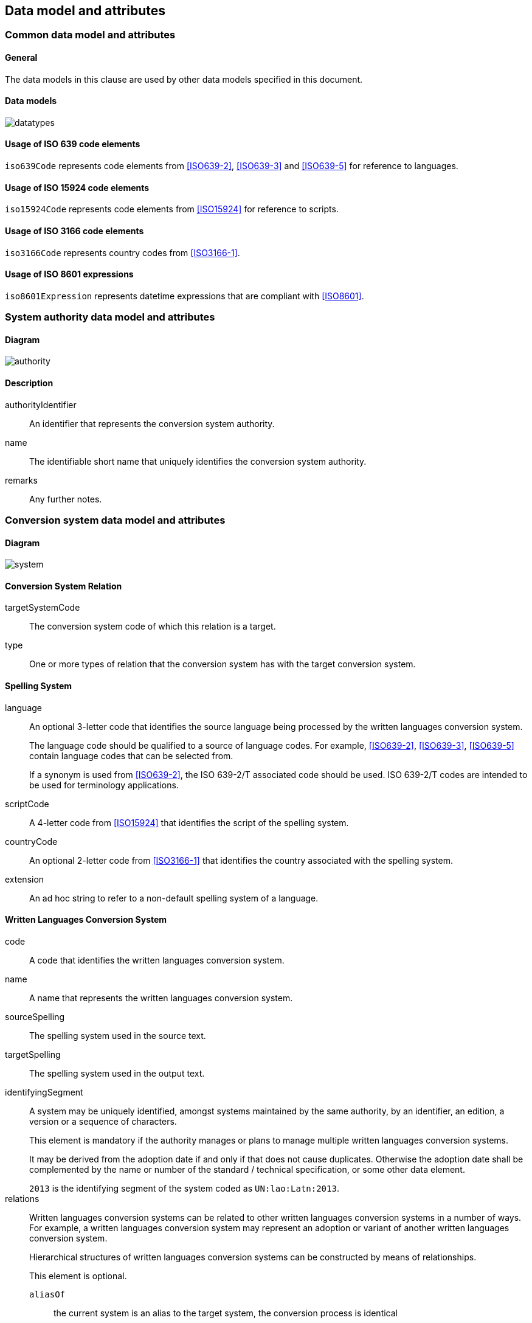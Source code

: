 
[[common-data]]
== Data model and attributes

=== Common data model and attributes

==== General

The data models in this clause are used by other data models specified in
this document.

==== Data models

image:../images/datatypes.png[]


[[iso-639]]
==== Usage of ISO 639 code elements

`iso639Code` represents code elements from <<ISO639-2>>,
<<ISO639-3>> and <<ISO639-5>> for reference to languages.


[[iso-15924]]
==== Usage of ISO 15924 code elements

`iso15924Code` represents code elements from <<ISO15924>> for reference to
scripts.


[[iso-3166]]
==== Usage of ISO 3166 code elements

`iso3166Code` represents country codes from <<ISO3166-1>>.


[[iso-8601]]
==== Usage of ISO 8601 expressions

`iso8601Expression` represents datetime expressions that are compliant with
<<ISO8601>>.


[[sc-authority-data-model]]
=== System authority data model and attributes

==== Diagram

image:../images/authority.png[]


==== Description

authorityIdentifier:: An identifier that represents the conversion system authority.

name:: The identifiable short name that uniquely identifies the conversion
system authority.

remarks:: Any further notes.

[[sc-data-model]]
=== Conversion system data model and attributes

==== Diagram

image:../images/system.png[]


==== Conversion System Relation

targetSystemCode:: The conversion system code of which this relation is a target.

type:: One or more types of relation that the conversion system has with the
target conversion system.


==== Spelling System

language:: An optional 3-letter code that identifies the source language being processed
by the written languages conversion system.
+
The language code should be qualified to a source of language codes.
For example, <<ISO639-2>>, <<ISO639-3>>, <<ISO639-5>>
contain language codes that can be selected from.
+
If a synonym is used from <<ISO639-2>>, the ISO 639-2/T associated code should
be used. ISO 639-2/T codes are intended to be used for terminology applications.

scriptCode:: A 4-letter code from <<ISO15924>> that identifies the script of the
spelling system.

countryCode:: An optional 2-letter code from <<ISO3166-1>> that identifies the
country associated with the spelling system.

extension:: An ad hoc string to refer to a non-default spelling system of a
language.


==== Written Languages Conversion System

code:: A code that identifies the written languages conversion system.

name:: A name that represents the written languages conversion system.

sourceSpelling:: The spelling system used in the source text.

targetSpelling:: The spelling system used in the output text.

identifyingSegment:: A system may be uniquely identified, amongst systems
maintained by the same authority, by an identifier, an edition, a version or a
sequence of characters.
+
This element is mandatory if the authority manages or plans to manage multiple
written languages conversion systems.
+
It may be derived from the adoption date if and only if that does not cause
duplicates.
Otherwise the adoption date shall be complemented by the name or number of the
standard / technical specification, or some other data element.
+
[example]
`2013` is the identifying segment of the system coded as `UN:lao:Latn:2013`.


relations:: Written languages conversion systems can be related to other written
languages conversion systems in a number of ways.
For example, a written languages conversion system may represent an adoption or
variant of another written languages conversion system.
+
Hierarchical structures of written languages conversion systems can be constructed by means
of relationships.
+
This element is optional.
+
`aliasOf`::: the current system is an alias to the target system, the conversion process is identical
`adoptedFrom`::: the current system is adopted from the target system, the conversion process may not be identical
`supersedes`::: the current system supersedes the target system
`replacedBy`::: the current system is replaced by the target system
`relatedTo`::: the current system is related to the target system
`basedOn`::: the current system is based on the target system, the conversion process inherits certain attributes from the target system.


status:: A conversion system code may be optionally marked as deprecated or
preferred.
+
NOTE: The deprecation marker in no way indicates deprecation of the system
itself.


remarks:: Any further notes.
+
The date of the adoption of the written languages conversation system by the authority may
be noted in the remarks.
+
A typical use case is to show its original code from the original system from
where this code has been imported.
+
[example]
`NOTE: OGC 11-122r1 code urd_Arab2Latn_ODNI_2004`
